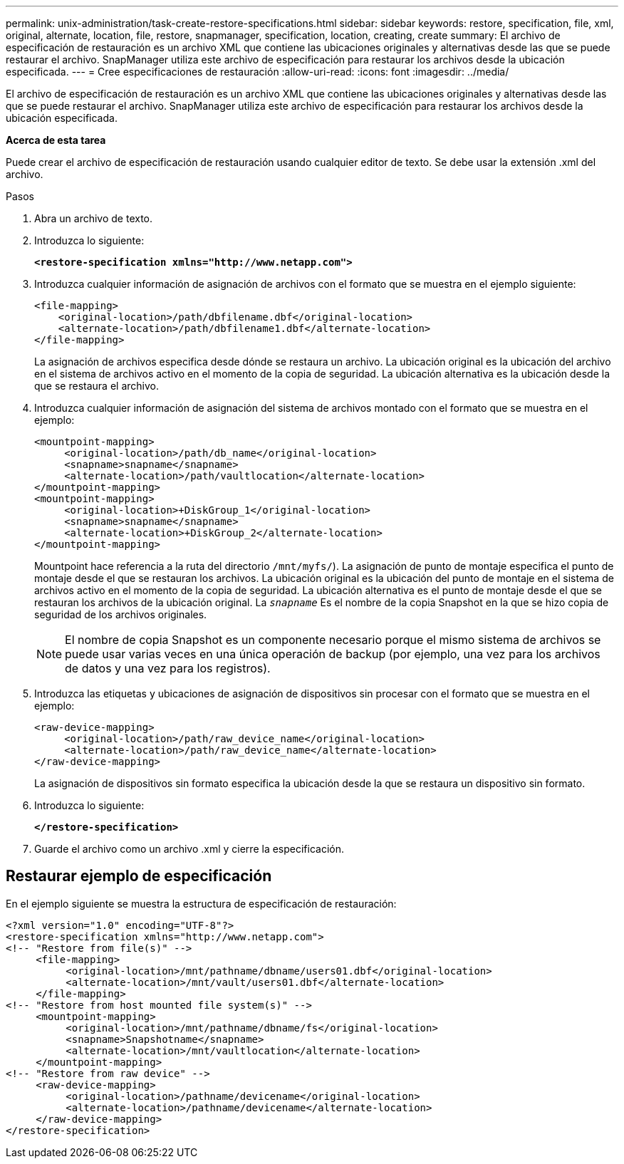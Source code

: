 ---
permalink: unix-administration/task-create-restore-specifications.html 
sidebar: sidebar 
keywords: restore, specification, file, xml, original, alternate, location, file, restore, snapmanager, specification, location, creating, create 
summary: El archivo de especificación de restauración es un archivo XML que contiene las ubicaciones originales y alternativas desde las que se puede restaurar el archivo. SnapManager utiliza este archivo de especificación para restaurar los archivos desde la ubicación especificada. 
---
= Cree especificaciones de restauración
:allow-uri-read: 
:icons: font
:imagesdir: ../media/


[role="lead"]
El archivo de especificación de restauración es un archivo XML que contiene las ubicaciones originales y alternativas desde las que se puede restaurar el archivo. SnapManager utiliza este archivo de especificación para restaurar los archivos desde la ubicación especificada.

*Acerca de esta tarea*

Puede crear el archivo de especificación de restauración usando cualquier editor de texto. Se debe usar la extensión .xml del archivo.

.Pasos
. Abra un archivo de texto.
. Introduzca lo siguiente:
+
`*<restore-specification xmlns="http://www.netapp.com">*`

. Introduzca cualquier información de asignación de archivos con el formato que se muestra en el ejemplo siguiente:
+
[listing]
----
<file-mapping>
    <original-location>/path/dbfilename.dbf</original-location>
    <alternate-location>/path/dbfilename1.dbf</alternate-location>
</file-mapping>
----
+
La asignación de archivos especifica desde dónde se restaura un archivo. La ubicación original es la ubicación del archivo en el sistema de archivos activo en el momento de la copia de seguridad. La ubicación alternativa es la ubicación desde la que se restaura el archivo.

. Introduzca cualquier información de asignación del sistema de archivos montado con el formato que se muestra en el ejemplo:
+
[listing]
----
<mountpoint-mapping>
     <original-location>/path/db_name</original-location>
     <snapname>snapname</snapname>
     <alternate-location>/path/vaultlocation</alternate-location>
</mountpoint-mapping>
<mountpoint-mapping>
     <original-location>+DiskGroup_1</original-location>
     <snapname>snapname</snapname>
     <alternate-location>+DiskGroup_2</alternate-location>
</mountpoint-mapping>
----
+
Mountpoint hace referencia a la ruta del directorio `/mnt/myfs/`). La asignación de punto de montaje especifica el punto de montaje desde el que se restauran los archivos. La ubicación original es la ubicación del punto de montaje en el sistema de archivos activo en el momento de la copia de seguridad. La ubicación alternativa es el punto de montaje desde el que se restauran los archivos de la ubicación original. La `_snapname_` Es el nombre de la copia Snapshot en la que se hizo copia de seguridad de los archivos originales.

+

NOTE: El nombre de copia Snapshot es un componente necesario porque el mismo sistema de archivos se puede usar varias veces en una única operación de backup (por ejemplo, una vez para los archivos de datos y una vez para los registros).

. Introduzca las etiquetas y ubicaciones de asignación de dispositivos sin procesar con el formato que se muestra en el ejemplo:
+
[listing]
----
<raw-device-mapping>
     <original-location>/path/raw_device_name</original-location>
     <alternate-location>/path/raw_device_name</alternate-location>
</raw-device-mapping>
----
+
La asignación de dispositivos sin formato especifica la ubicación desde la que se restaura un dispositivo sin formato.

. Introduzca lo siguiente:
+
`*</restore-specification>*`

. Guarde el archivo como un archivo .xml y cierre la especificación.




== Restaurar ejemplo de especificación

En el ejemplo siguiente se muestra la estructura de especificación de restauración:

[listing]
----
<?xml version="1.0" encoding="UTF-8"?>
<restore-specification xmlns="http://www.netapp.com">
<!-- "Restore from file(s)" -->
     <file-mapping>
          <original-location>/mnt/pathname/dbname/users01.dbf</original-location>
          <alternate-location>/mnt/vault/users01.dbf</alternate-location>
     </file-mapping>
<!-- "Restore from host mounted file system(s)" -->
     <mountpoint-mapping>
          <original-location>/mnt/pathname/dbname/fs</original-location>
          <snapname>Snapshotname</snapname>
          <alternate-location>/mnt/vaultlocation</alternate-location>
     </mountpoint-mapping>
<!-- "Restore from raw device" -->
     <raw-device-mapping>
          <original-location>/pathname/devicename</original-location>
          <alternate-location>/pathname/devicename</alternate-location>
     </raw-device-mapping>
</restore-specification>
----